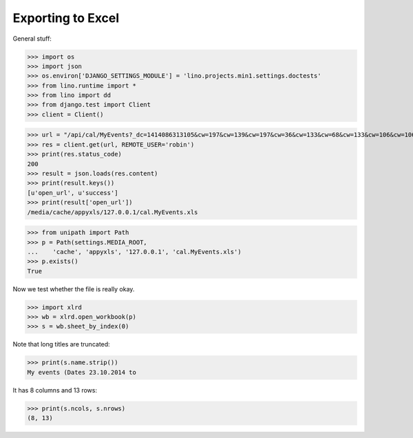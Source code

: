 .. _lino.tested.min1:

Exporting to Excel
==================

.. to run only this test:
  $ python setup.py test -s tests.DocsTests.test_min1

General stuff:

>>> import os
>>> import json
>>> os.environ['DJANGO_SETTINGS_MODULE'] = 'lino.projects.min1.settings.doctests'
>>> from lino.runtime import *
>>> from lino import dd
>>> from django.test import Client
>>> client = Client()



>>> url = "/api/cal/MyEvents?_dc=1414086313105&cw=197&cw=139&cw=197&cw=36&cw=133&cw=68&cw=133&cw=106&cw=106&cw=106&cw=139&cw=87&cw=55&cw=87&cw=55&cw=80&cw=36&cw=36&cw=133&cw=68&cw=133&cw=133&cw=87&cw=133&cw=68&ch=&ch=&ch=&ch=true&ch=true&ch=true&ch=true&ch=false&ch=true&ch=true&ch=true&ch=false&ch=false&ch=false&ch=false&ch=true&ch=true&ch=true&ch=true&ch=true&ch=true&ch=true&ch=true&ch=true&ch=true&ci=when_text&ci=summary&ci=workflow_buttons&ci=id&ci=owner_type&ci=owner_id&ci=user&ci=modified&ci=created&ci=build_time&ci=build_method&ci=start_date&ci=start_time&ci=end_date&ci=end_time&ci=access_class&ci=sequence&ci=auto_type&ci=event_type&ci=transparent&ci=room&ci=priority&ci=state&ci=assigned_to&ci=owner&name=0&pv=23.10.2014&pv=&pv=&pv=&pv=1&pv=&pv=&pv=&pv=y&an=export_excel&sr=72"
>>> res = client.get(url, REMOTE_USER='robin')
>>> print(res.status_code)
200
>>> result = json.loads(res.content)
>>> print(result.keys())
[u'open_url', u'success']
>>> print(result['open_url'])
/media/cache/appyxls/127.0.0.1/cal.MyEvents.xls

>>> from unipath import Path
>>> p = Path(settings.MEDIA_ROOT, 
...    'cache', 'appyxls', '127.0.0.1', 'cal.MyEvents.xls')
>>> p.exists()
True

Now we test whether the file is really okay.

>>> import xlrd
>>> wb = xlrd.open_workbook(p)
>>> s = wb.sheet_by_index(0)

Note that long titles are truncated:

>>> print(s.name.strip())
My events (Dates 23.10.2014 to

It has 8 columns and 13 rows:

>>> print(s.ncols, s.nrows)
(8, 13)


